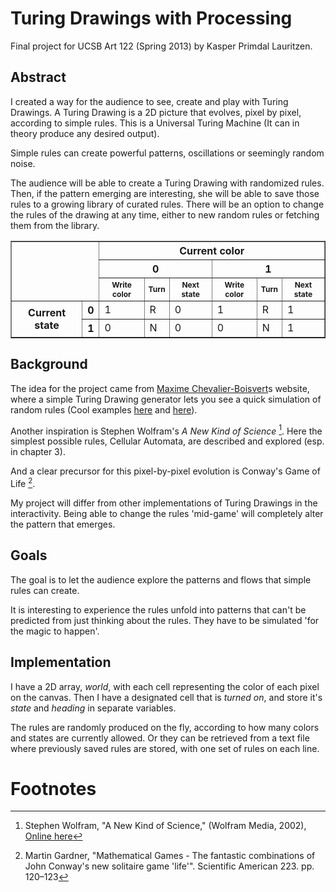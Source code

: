 * Turing Drawings with Processing
Final project for UCSB Art 122 (Spring 2013) by Kasper Primdal Lauritzen.

** Abstract
I created a way for the audience to see, create and play with Turing
Drawings. A Turing Drawing is a 2D picture that evolves, pixel by
pixel, according to simple rules. This is a
Universal Turing Machine (It can in theory produce any desired
output). 

Simple rules can create powerful patterns, oscillations or seemingly
random noise.

The audience will be able to create a Turing Drawing with randomized
rules. Then, if the pattern emerging are interesting, she will be able
to save those rules to a growing library of curated rules. There will
be an option to change the rules of the drawing at any time, either to
new random rules or fetching them from the library. 

#+BEGIN_HTML
  <table border="1">
  <tbody><tr>
  <th rowspan="3" colspan="2"></th>
  <th colspan="6">Current color</th>
  </tr>
  <tr>
  <th colspan="3">0</th>
  <th colspan="3">1</th>
  </tr>
  <tr style="font-size:9pt">
  <th>Write color</th>
  <th>Turn</th>
  <th>Next state</th>
  <th>Write color</th>
  <th>Turn</th>
  <th>Next state</th>
  </tr>
  <tr>
  <th rowspan="2">Current state</th>
  <th>0</th>
  <td>1</td>
  <td>R</td>
  <td>0</td>
  <td>1</td>
  <td>R</td>
  <td>1</td>
  </tr>
  <tr>
  <th>1</th>
  <td>0</td>
  <td>N</td>
  <td>0</td>
  <td>0</td>
  <td>N</td>
  <td>1</td>
  </tr>
  </tbody></table>
#+END_HTML  

** Background
The idea for the project came from [[http://maximecb.github.io/Turing-Drawings/][Maxime Chevalier-Boisvert]]s
website, where a simple Turing Drawing generator lets you see a quick
simulation of random rules (Cool examples [[http://maximecb.github.io/Turing-Drawings/#4,3,2,1,2,1,2,3,0,1,1,1,2,2,1,1,3,1,1,2,2,2,1,2,1,2,3,2,0,3,1,2,0,2,1,3,2,0][here]] and [[http://maximecb.github.io/Turing-Drawings/#4,3,3,1,3,2,2,2,1,1,3,3,1,2,1,1,1,3,1,0,2,2,0,2,1,3,0,2,3,2,1,3,0,1,3,3,1,0][here]]).

Another inspiration is Stephen Wolfram's /A New Kind of Science/ [1]. Here the simplest possible rules, Cellular Automata, are described and explored (esp. in chapter 3). 

And a clear precursor for this pixel-by-pixel evolution is Conway's Game of Life [2]. 

My project will differ from other implementations of Turing Drawings in the interactivity. Being able to change the rules 'mid-game' will completely alter the pattern that emerges.  
** Goals
The goal is to let the audience explore the patterns and flows that simple
rules can create. 

It is interesting to experience the rules unfold into patterns that can't be predicted from just thinking about the rules. They have to be simulated 'for the magic to happen'. 

** Implementation
I have a 2D array, /world/, with each cell representing the color of
each pixel on the canvas. Then I have a designated cell that is
/turned on/, and store it's /state/ and /heading/ in separate
variables. 

The rules are randomly produced on the fly, according to how many
colors and states are currently allowed. Or they can be retrieved
from a text file where previously saved rules are stored, with one
set of rules on each line. 
* Footnotes
[1] Stephen Wolfram, "A New Kind of Science," (Wolfram Media, 2002), [[http://www.wolframscience.com/nksonline/toc.html][Online here]]

[2] Martin Gardner, "Mathematical Games - The fantastic combinations of John Conway's new solitaire game 'life'". Scientific American 223. pp. 120–123 

